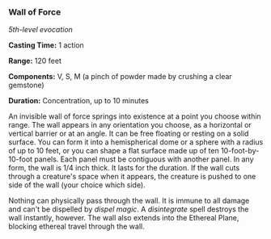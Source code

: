 *** Wall of Force
:PROPERTIES:
:CUSTOM_ID: wall-of-force
:END:
/5th-level evocation/

*Casting Time:* 1 action

*Range:* 120 feet

*Components:* V, S, M (a pinch of powder made by crushing a clear
gemstone)

*Duration:* Concentration, up to 10 minutes

An invisible wall of force springs into existence at a point you choose
within range. The wall appears in any orientation you choose, as a
horizontal or vertical barrier or at an angle. It can be free floating
or resting on a solid surface. You can form it into a hemispherical dome
or a sphere with a radius of up to 10 feet, or you can shape a flat
surface made up of ten 10-foot-by-10-foot panels. Each panel must be
contiguous with another panel. In any form, the wall is 1/4 inch thick.
It lasts for the duration. If the wall cuts through a creature's space
when it appears, the creature is pushed to one side of the wall (your
choice which side).

Nothing can physically pass through the wall. It is immune to all damage
and can't be dispelled by /dispel magic/. A /disintegrate/ spell
destroys the wall instantly, however. The wall also extends into the
Ethereal Plane, blocking ethereal travel through the wall.
